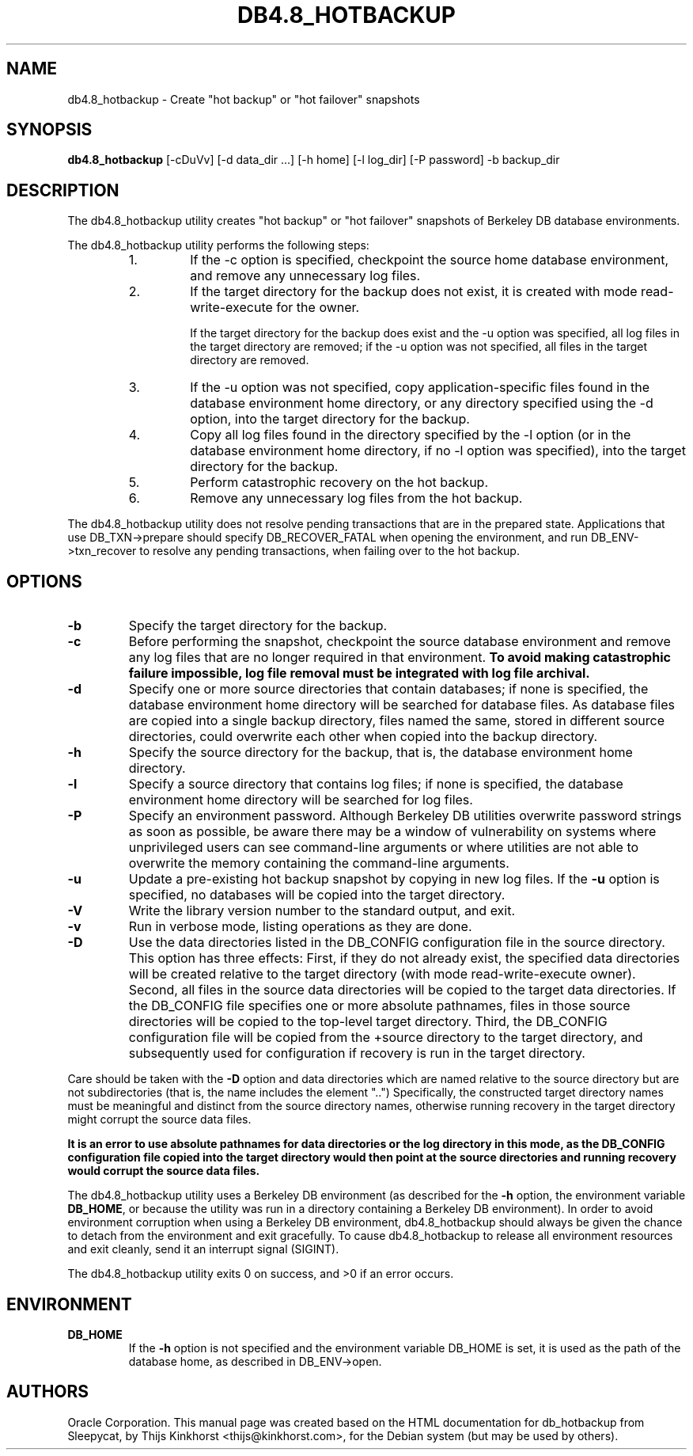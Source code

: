 .\" Manual Page for Berkely DB utils, created from upstream
.\" documentation by Thijs Kinkhorst <thijs@kinkhorst.com>.
.TH DB4.8_HOTBACKUP 1 "28 January 2005"
.SH NAME
db4.8_hotbackup \- Create "hot backup" or "hot failover" snapshots
.SH SYNOPSIS
.B db4.8_hotbackup
[-cDuVv] [-d data_dir ...] [-h home] [-l log_dir] [-P password] -b backup_dir
.SH DESCRIPTION
The db4.8_hotbackup utility creates "hot backup" or "hot failover" snapshots of Berkeley DB database environments.
.PP
The db4.8_hotbackup utility performs the following steps:
.RS
.IP 1.
If the \-c option is specified, checkpoint the source home database
environment, and remove any unnecessary log files.
.IP 2.
If the target directory for the backup does not exist, it is created with mode
read-write-execute for the owner.
.sp
If the target directory for the backup does exist and the \-u option was
specified, all log files in the target directory are removed; if the \-u option
was not specified, all files in the target directory are removed.
.IP 3.
If the \-u option was not specified, copy application-specific files found in
the database environment home directory, or any directory specified using the
-d option, into the target directory for the backup.
.IP 4.
Copy all log files found in the directory specified by the \-l option (or in the
database environment home directory, if no \-l option was specified), into the
target directory for the backup.
.IP 5.
Perform catastrophic recovery on the hot backup.
.IP 6.
Remove any unnecessary log files from the hot backup. 
.RE
.PP
The db4.8_hotbackup utility does not resolve pending transactions that are in the
prepared state. Applications that use DB_TXN->prepare should specify
DB_RECOVER_FATAL when opening the environment, and run DB_ENV->txn_recover to
resolve any pending transactions, when failing over to the hot backup.
.SH OPTIONS
.IP \fB\-b\fR
Specify the target directory for the backup.
.IP \fB\-c\fR
Before performing the snapshot, checkpoint the source database environment
and remove any log files that are no longer required in that environment.
\fBTo avoid making catastrophic failure impossible, log file removal
must be integrated with log file archival.\fR
.IP \fB\-d\fR
Specify one or more source directories that contain databases; if none
is specified, the database environment home directory will be searched
for database files.  As database files are copied into a single backup
directory, files named the same, stored in different source directories,
could overwrite each other when copied into the backup directory.
.IP \fB\-h\fR
Specify the source directory for the backup, that is, the database
environment home directory.
.IP \fB\-l\fR
Specify a source directory that contains log files; if none is specified,
the database environment home directory will be searched for log files.
.IP \fB\-P\fR
Specify an environment password.  Although Berkeley DB utilities overwrite
password strings as soon as possible, be aware there may be a window of
vulnerability on systems where unprivileged users can see command-line
arguments or where utilities are not able to overwrite the memory
containing the command-line arguments.
.IP \fB\-u\fR
Update a pre-existing hot backup snapshot by copying in new log files.
If the \fB\-u\fR option is specified, no databases will be copied
into the target directory.
.IP \fB\-V\fR
Write the library version number to the standard output, and exit.
.IP \fB\-v\fR
Run in verbose mode, listing operations as they are done.
.IP \fB\-D\fR
Use the data directories listed in the DB_CONFIG configuration
file in the source directory.   This option has three effects:
First, if they do not already exist, the specified data directories
will be created relative to the target directory (with mode read-write-execute
owner). Second, all files in the source data directories will be copied to
the target data directories.  If the DB_CONFIG file specifies one
or more absolute pathnames, files in those source directories will be
copied to the top-level target directory. Third, the DB_CONFIG configuration
file will be copied from the +source directory to the target directory, and
subsequently used for configuration if recovery is run in the target directory.
.PP
Care should be taken with the \fB-D\fR option and data directories
which are named relative to the source directory but are not
subdirectories (that is, the name includes the element "..")
Specifically, the constructed target directory names must be meaningful
and distinct from the source directory names, otherwise running recovery
in the target directory might corrupt the source data files.
.PP
\fBIt is an error to use absolute pathnames for data directories
or the log directory in this mode, as the DB_CONFIG configuration
file copied into the target directory would then point at the source
directories and running recovery would corrupt the source data files.\fR
.PP
The db4.8_hotbackup utility uses a Berkeley DB environment (as described for the
\fB\-h\fR option, the environment variable \fBDB_HOME\fR, or
because the utility was run in a directory containing a Berkeley DB
environment).  In order to avoid environment corruption when using a
Berkeley DB environment, db4.8_hotbackup should always be given the chance to
detach from the environment and exit gracefully.  To cause db4.8_hotbackup
to release all environment resources and exit cleanly, send it an
interrupt signal (SIGINT).
.PP
The db4.8_hotbackup utility exits 0 on success, and >0 if an error occurs.
.SH ENVIRONMENT
.IP \fBDB_HOME\fR
If the \fB-h\fR option is not specified and the environment variable
DB_HOME is set, it is used as the path of the database home, as described
in DB_ENV->open.
.SH AUTHORS
Oracle Corporation. This manual page was created based on
the HTML documentation for db_hotbackup from Sleepycat,
by Thijs Kinkhorst <thijs@kinkhorst.com>,
for the Debian system (but may be used by others).
